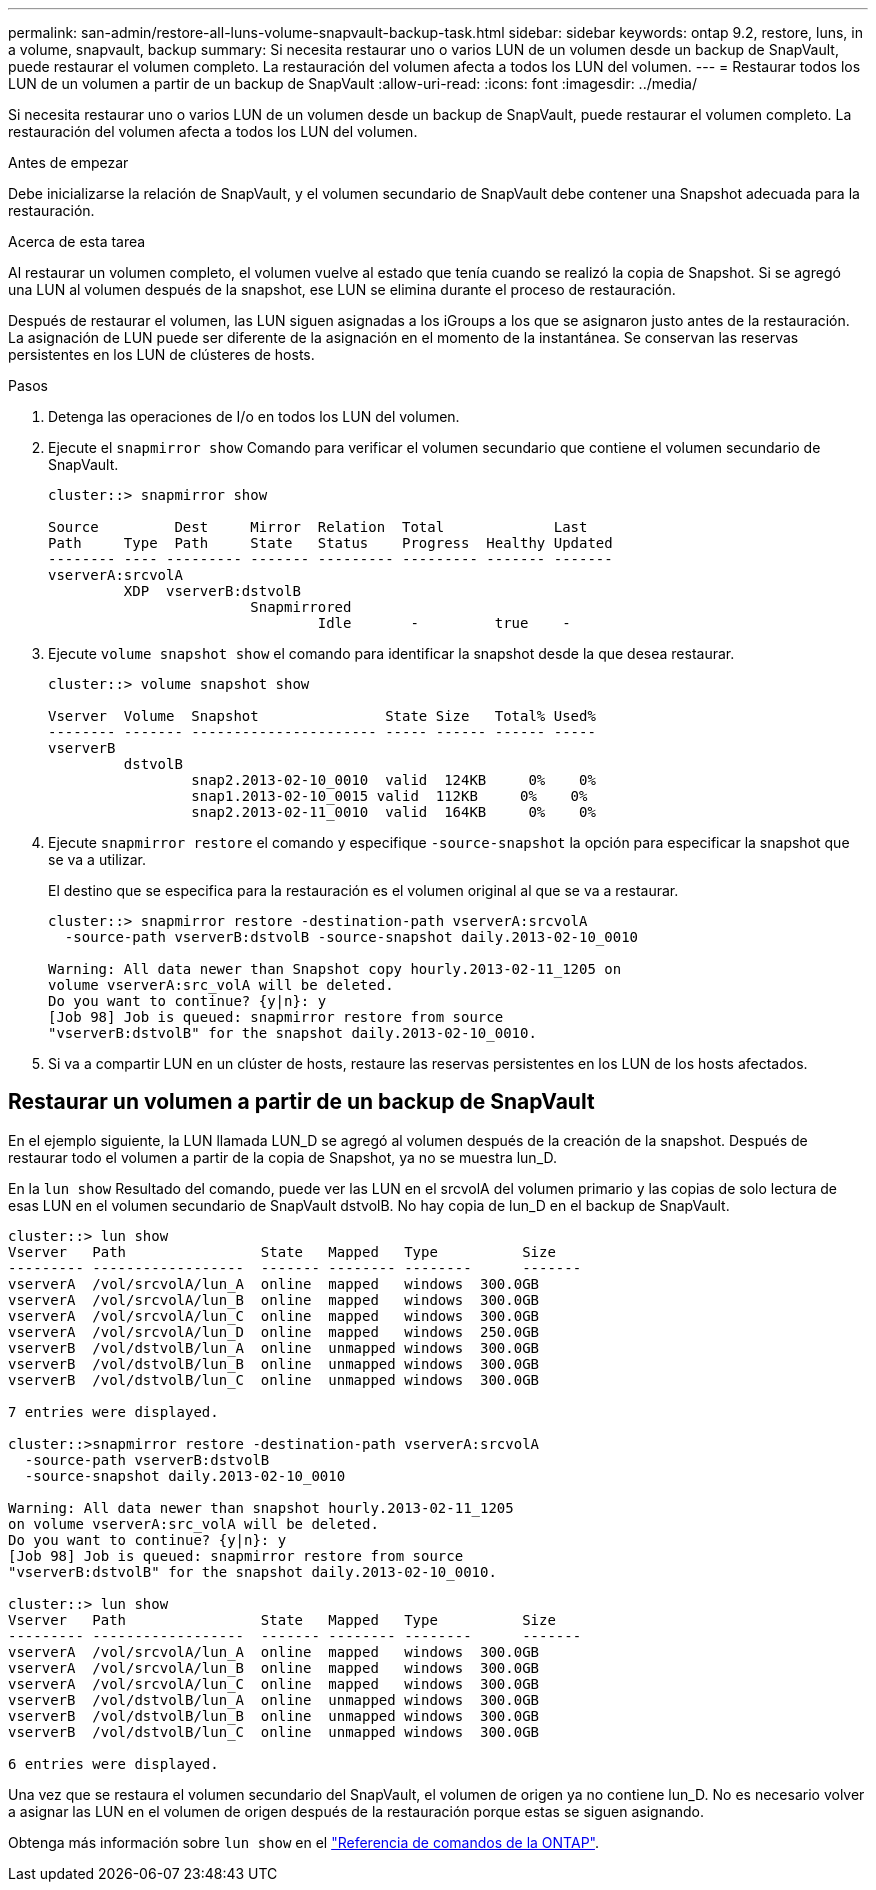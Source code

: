 ---
permalink: san-admin/restore-all-luns-volume-snapvault-backup-task.html 
sidebar: sidebar 
keywords: ontap 9.2, restore, luns, in a volume, snapvault, backup 
summary: Si necesita restaurar uno o varios LUN de un volumen desde un backup de SnapVault, puede restaurar el volumen completo. La restauración del volumen afecta a todos los LUN del volumen. 
---
= Restaurar todos los LUN de un volumen a partir de un backup de SnapVault
:allow-uri-read: 
:icons: font
:imagesdir: ../media/


[role="lead"]
Si necesita restaurar uno o varios LUN de un volumen desde un backup de SnapVault, puede restaurar el volumen completo. La restauración del volumen afecta a todos los LUN del volumen.

.Antes de empezar
Debe inicializarse la relación de SnapVault, y el volumen secundario de SnapVault debe contener una Snapshot adecuada para la restauración.

.Acerca de esta tarea
Al restaurar un volumen completo, el volumen vuelve al estado que tenía cuando se realizó la copia de Snapshot. Si se agregó una LUN al volumen después de la snapshot, ese LUN se elimina durante el proceso de restauración.

Después de restaurar el volumen, las LUN siguen asignadas a los iGroups a los que se asignaron justo antes de la restauración. La asignación de LUN puede ser diferente de la asignación en el momento de la instantánea. Se conservan las reservas persistentes en los LUN de clústeres de hosts.

.Pasos
. Detenga las operaciones de I/o en todos los LUN del volumen.
. Ejecute el `snapmirror show` Comando para verificar el volumen secundario que contiene el volumen secundario de SnapVault.
+
[listing]
----
cluster::> snapmirror show

Source         Dest     Mirror  Relation  Total             Last
Path     Type  Path     State   Status    Progress  Healthy Updated
-------- ---- --------- ------- --------- --------- ------- -------
vserverA:srcvolA
         XDP  vserverB:dstvolB
                        Snapmirrored
                                Idle       -         true    -
----
. Ejecute `volume snapshot show` el comando para identificar la snapshot desde la que desea restaurar.
+
[listing]
----
cluster::> volume snapshot show

Vserver  Volume  Snapshot               State Size   Total% Used%
-------- ------- ---------------------- ----- ------ ------ -----
vserverB
         dstvolB
                 snap2.2013-02-10_0010  valid  124KB     0%    0%
                 snap1.2013-02-10_0015 valid  112KB     0%    0%
                 snap2.2013-02-11_0010  valid  164KB     0%    0%
----
. Ejecute `snapmirror restore` el comando y especifique `-source-snapshot` la opción para especificar la snapshot que se va a utilizar.
+
El destino que se especifica para la restauración es el volumen original al que se va a restaurar.

+
[listing]
----
cluster::> snapmirror restore -destination-path vserverA:srcvolA
  -source-path vserverB:dstvolB -source-snapshot daily.2013-02-10_0010

Warning: All data newer than Snapshot copy hourly.2013-02-11_1205 on
volume vserverA:src_volA will be deleted.
Do you want to continue? {y|n}: y
[Job 98] Job is queued: snapmirror restore from source
"vserverB:dstvolB" for the snapshot daily.2013-02-10_0010.
----
. Si va a compartir LUN en un clúster de hosts, restaure las reservas persistentes en los LUN de los hosts afectados.




== Restaurar un volumen a partir de un backup de SnapVault

En el ejemplo siguiente, la LUN llamada LUN_D se agregó al volumen después de la creación de la snapshot. Después de restaurar todo el volumen a partir de la copia de Snapshot, ya no se muestra lun_D.

En la `lun show` Resultado del comando, puede ver las LUN en el srcvolA del volumen primario y las copias de solo lectura de esas LUN en el volumen secundario de SnapVault dstvolB. No hay copia de lun_D en el backup de SnapVault.

[listing]
----
cluster::> lun show
Vserver   Path                State   Mapped   Type          Size
--------- ------------------  ------- -------- --------      -------
vserverA  /vol/srcvolA/lun_A  online  mapped   windows  300.0GB
vserverA  /vol/srcvolA/lun_B  online  mapped   windows  300.0GB
vserverA  /vol/srcvolA/lun_C  online  mapped   windows  300.0GB
vserverA  /vol/srcvolA/lun_D  online  mapped   windows  250.0GB
vserverB  /vol/dstvolB/lun_A  online  unmapped windows  300.0GB
vserverB  /vol/dstvolB/lun_B  online  unmapped windows  300.0GB
vserverB  /vol/dstvolB/lun_C  online  unmapped windows  300.0GB

7 entries were displayed.

cluster::>snapmirror restore -destination-path vserverA:srcvolA
  -source-path vserverB:dstvolB
  -source-snapshot daily.2013-02-10_0010

Warning: All data newer than snapshot hourly.2013-02-11_1205
on volume vserverA:src_volA will be deleted.
Do you want to continue? {y|n}: y
[Job 98] Job is queued: snapmirror restore from source
"vserverB:dstvolB" for the snapshot daily.2013-02-10_0010.

cluster::> lun show
Vserver   Path                State   Mapped   Type          Size
--------- ------------------  ------- -------- --------      -------
vserverA  /vol/srcvolA/lun_A  online  mapped   windows  300.0GB
vserverA  /vol/srcvolA/lun_B  online  mapped   windows  300.0GB
vserverA  /vol/srcvolA/lun_C  online  mapped   windows  300.0GB
vserverB  /vol/dstvolB/lun_A  online  unmapped windows  300.0GB
vserverB  /vol/dstvolB/lun_B  online  unmapped windows  300.0GB
vserverB  /vol/dstvolB/lun_C  online  unmapped windows  300.0GB

6 entries were displayed.
----
Una vez que se restaura el volumen secundario del SnapVault, el volumen de origen ya no contiene lun_D. No es necesario volver a asignar las LUN en el volumen de origen después de la restauración porque estas se siguen asignando.

Obtenga más información sobre `lun show` en el link:https://docs.netapp.com/us-en/ontap-cli/lun-show.html["Referencia de comandos de la ONTAP"^].
